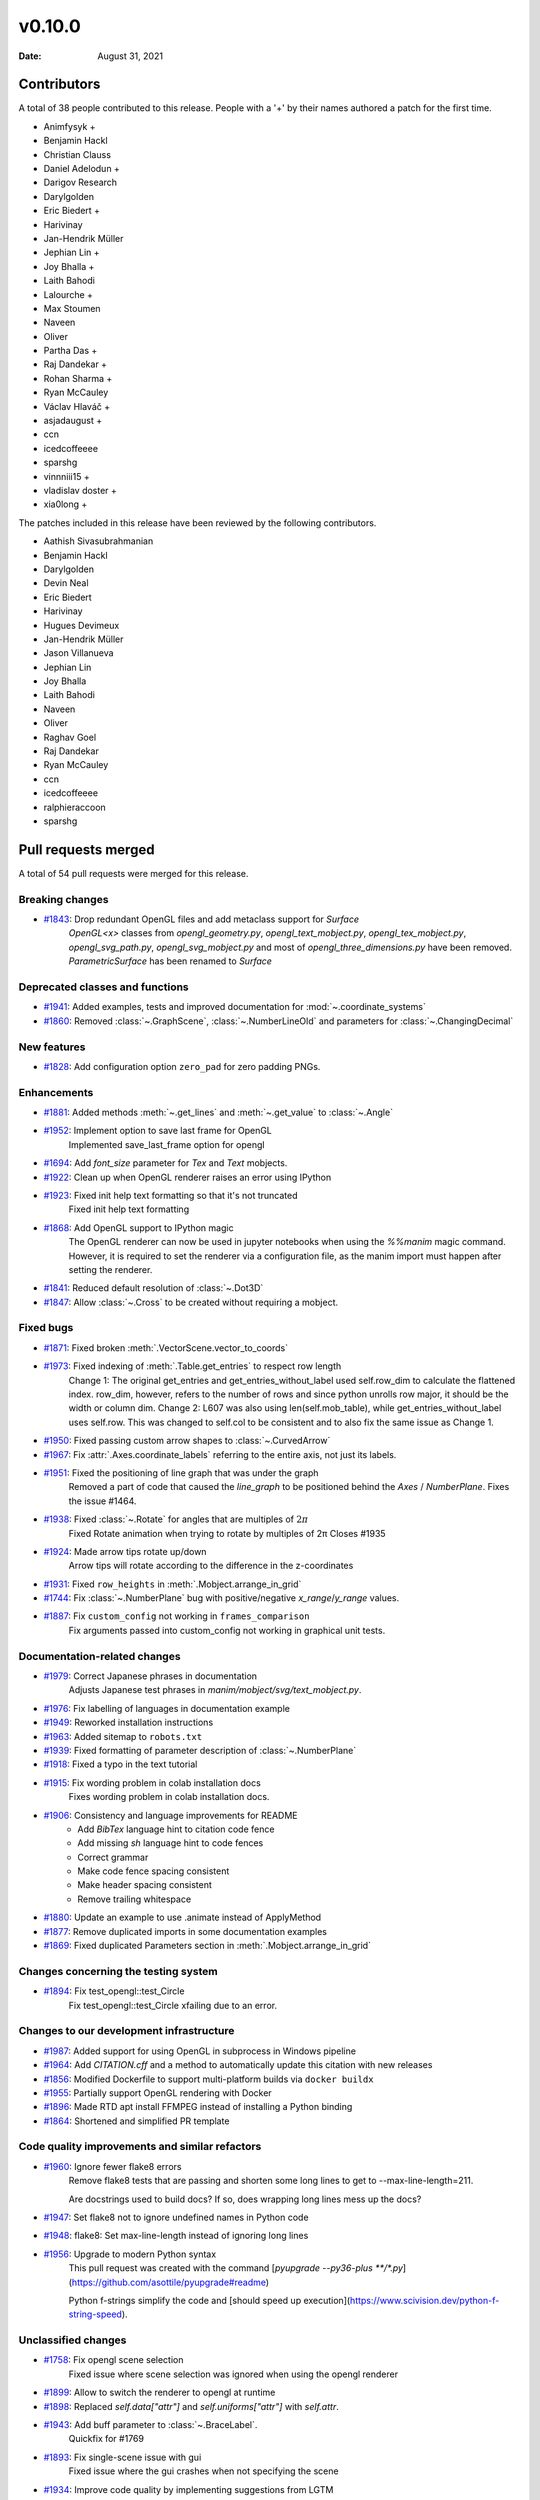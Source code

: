 *******
v0.10.0
*******

:Date: August 31, 2021

Contributors
============

A total of 38 people contributed to this
release. People with a '+' by their names authored a patch for the first
time.

* Animfysyk +
* Benjamin Hackl
* Christian Clauss
* Daniel Adelodun +
* Darigov Research
* Darylgolden
* Eric Biedert +
* Harivinay
* Jan-Hendrik Müller
* Jephian Lin +
* Joy Bhalla +
* Laith Bahodi
* Lalourche +
* Max Stoumen
* Naveen
* Oliver
* Partha Das +
* Raj Dandekar +
* Rohan Sharma +
* Ryan McCauley
* Václav Hlaváč +
* asjadaugust +
* ccn
* icedcoffeeee
* sparshg
* vinnniii15 +
* vladislav doster +
* xia0long +


The patches included in this release have been reviewed by
the following contributors.

* Aathish Sivasubrahmanian
* Benjamin Hackl
* Darylgolden
* Devin Neal
* Eric Biedert
* Harivinay
* Hugues Devimeux
* Jan-Hendrik Müller
* Jason Villanueva
* Jephian Lin
* Joy Bhalla
* Laith Bahodi
* Naveen
* Oliver
* Raghav Goel
* Raj Dandekar
* Ryan McCauley
* ccn
* icedcoffeeee
* ralphieraccoon
* sparshg

Pull requests merged
====================

A total of 54 pull requests were merged for this release.

Breaking changes
----------------

* `#1843 <https://github.com/ManimCommunity/manim/pull/1843>`__: Drop redundant OpenGL files and add metaclass support for `Surface`
   `OpenGL<x>` classes from `opengl_geometry.py`, `opengl_text_mobject.py`, `opengl_tex_mobject.py`, `opengl_svg_path.py`, `opengl_svg_mobject.py` and most of `opengl_three_dimensions.py` have been removed. 
   `ParametricSurface` has been renamed to `Surface`

Deprecated classes and functions
--------------------------------

* `#1941 <https://github.com/ManimCommunity/manim/pull/1941>`__: Added examples, tests and improved documentation for :mod:`~.coordinate_systems`


* `#1860 <https://github.com/ManimCommunity/manim/pull/1860>`__: Removed :class:`~.GraphScene`, :class:`~.NumberLineOld` and parameters for :class:`~.ChangingDecimal`


New features
------------

* `#1828 <https://github.com/ManimCommunity/manim/pull/1828>`__: Add configuration option ``zero_pad`` for zero padding PNGs.


Enhancements
------------

* `#1881 <https://github.com/ManimCommunity/manim/pull/1881>`__: Added methods :meth:`~.get_lines` and :meth:`~.get_value` to :class:`~.Angle`


* `#1952 <https://github.com/ManimCommunity/manim/pull/1952>`__: Implement option to save last frame for OpenGL
   Implemented save_last_frame option for opengl

* `#1694 <https://github.com/ManimCommunity/manim/pull/1694>`__: Add `font_size` parameter for `Tex` and `Text` mobjects. 


* `#1922 <https://github.com/ManimCommunity/manim/pull/1922>`__: Clean up when OpenGL renderer raises an error using IPython


* `#1923 <https://github.com/ManimCommunity/manim/pull/1923>`__: Fixed init help text formatting so that it's not truncated
   Fixed init help text formatting

* `#1868 <https://github.com/ManimCommunity/manim/pull/1868>`__: Add OpenGL support to IPython magic
   The OpenGL renderer can now be used in jupyter notebooks when using the `%%manim` magic command. However, it is required to set the renderer via a configuration file, as the manim import must happen after setting the renderer.

* `#1841 <https://github.com/ManimCommunity/manim/pull/1841>`__: Reduced default resolution of :class:`~.Dot3D`


* `#1847 <https://github.com/ManimCommunity/manim/pull/1847>`__: Allow :class:`~.Cross` to be created without requiring a mobject.


Fixed bugs
----------

* `#1871 <https://github.com/ManimCommunity/manim/pull/1871>`__: Fixed broken :meth:`.VectorScene.vector_to_coords`


* `#1973 <https://github.com/ManimCommunity/manim/pull/1973>`__: Fixed indexing of :meth:`.Table.get_entries` to respect row length
   Change 1: The original get_entries and get_entries_without_label used self.row_dim to calculate the flattened index. row_dim, however, refers to the number of rows and since python unrolls row major, it should be the width or column dim.
   Change 2: L607 was also using len(self.mob_table), while get_entries_without_label uses self.row. This was changed to self.col to be consistent and to also fix the same issue as Change 1.

* `#1950 <https://github.com/ManimCommunity/manim/pull/1950>`__: Fixed passing custom arrow shapes to :class:`~.CurvedArrow`


* `#1967 <https://github.com/ManimCommunity/manim/pull/1967>`__: Fix :attr:`.Axes.coordinate_labels` referring to the entire axis, not just its labels.


* `#1951 <https://github.com/ManimCommunity/manim/pull/1951>`__: Fixed the positioning of line graph that was under the graph 
   Removed a part of code that caused the `line_graph` to be positioned behind the `Axes` / `NumberPlane`. Fixes the issue #1464.

* `#1938 <https://github.com/ManimCommunity/manim/pull/1938>`__: Fixed :class:`~.Rotate` for angles that are multiples of :math:`2\pi`
   Fixed Rotate animation when trying to rotate by multiples of 2π
   Closes #1935

* `#1924 <https://github.com/ManimCommunity/manim/pull/1924>`__: Made arrow tips rotate up/down
   Arrow tips will rotate according to the difference in the z-coordinates

* `#1931 <https://github.com/ManimCommunity/manim/pull/1931>`__: Fixed ``row_heights`` in :meth:`.Mobject.arrange_in_grid`


* `#1744 <https://github.com/ManimCommunity/manim/pull/1744>`__: Fix :class:`~.NumberPlane` bug with positive/negative `x_range`/`y_range` values.


* `#1887 <https://github.com/ManimCommunity/manim/pull/1887>`__: Fix ``custom_config`` not working in ``frames_comparison``
   Fix arguments passed into custom_config not working in graphical unit tests.

Documentation-related changes
-----------------------------

* `#1979 <https://github.com/ManimCommunity/manim/pull/1979>`__: Correct Japanese phrases in documentation
   Adjusts Japanese test phrases in `manim/mobject/svg/text_mobject.py`.

* `#1976 <https://github.com/ManimCommunity/manim/pull/1976>`__: Fix labelling of languages in documentation example


* `#1949 <https://github.com/ManimCommunity/manim/pull/1949>`__: Reworked installation instructions


* `#1963 <https://github.com/ManimCommunity/manim/pull/1963>`__: Added sitemap to ``robots.txt``


* `#1939 <https://github.com/ManimCommunity/manim/pull/1939>`__: Fixed formatting of parameter description of :class:`~.NumberPlane`


* `#1918 <https://github.com/ManimCommunity/manim/pull/1918>`__: Fixed a typo in the text tutorial


* `#1915 <https://github.com/ManimCommunity/manim/pull/1915>`__: Fix wording problem in colab installation docs
   Fixes wording problem in colab installation docs.

* `#1906 <https://github.com/ManimCommunity/manim/pull/1906>`__: Consistency and language improvements for README
   - Add `BibTex` language hint to citation code fence
   - Add missing `sh` language hint to code fences
   - Correct grammar
   - Make code fence spacing consistent
   - Make header spacing consistent
   - Remove trailing whitespace

* `#1880 <https://github.com/ManimCommunity/manim/pull/1880>`__: Update an example to use .animate instead of ApplyMethod


* `#1877 <https://github.com/ManimCommunity/manim/pull/1877>`__: Remove duplicated imports in some documentation examples


* `#1869 <https://github.com/ManimCommunity/manim/pull/1869>`__: Fixed duplicated Parameters section in  :meth:`.Mobject.arrange_in_grid`


Changes concerning the testing system
-------------------------------------

* `#1894 <https://github.com/ManimCommunity/manim/pull/1894>`__: Fix test_opengl::test_Circle 
   Fix test_opengl::test_Circle xfailing due to an error.

Changes to our development infrastructure
-----------------------------------------

* `#1987 <https://github.com/ManimCommunity/manim/pull/1987>`__: Added support for using OpenGL in subprocess in Windows pipeline


* `#1964 <https://github.com/ManimCommunity/manim/pull/1964>`__: Add `CITATION.cff` and a method to automatically update this citation with new releases


* `#1856 <https://github.com/ManimCommunity/manim/pull/1856>`__: Modified Dockerfile to support multi-platform builds via ``docker buildx``


* `#1955 <https://github.com/ManimCommunity/manim/pull/1955>`__: Partially support OpenGL rendering with Docker


* `#1896 <https://github.com/ManimCommunity/manim/pull/1896>`__: Made RTD apt install FFMPEG instead of installing a Python binding


* `#1864 <https://github.com/ManimCommunity/manim/pull/1864>`__: Shortened and simplified PR template


Code quality improvements and similar refactors
-----------------------------------------------

* `#1960 <https://github.com/ManimCommunity/manim/pull/1960>`__: Ignore fewer flake8 errors
   Remove flake8 tests that are passing and shorten some long lines to get to --max-line-length=211.

   Are docstrings used to build docs?  If so, does wrapping long lines mess up the docs?

* `#1947 <https://github.com/ManimCommunity/manim/pull/1947>`__: Set flake8 not to ignore undefined names in Python code


* `#1948 <https://github.com/ManimCommunity/manim/pull/1948>`__: flake8: Set max-line-length instead of ignoring long lines


* `#1956 <https://github.com/ManimCommunity/manim/pull/1956>`__:  Upgrade to modern Python syntax
   This pull request was created with the command [`pyupgrade --py36-plus **/*.py`](https://github.com/asottile/pyupgrade#readme)

   Python f-strings simplify the code and [should speed up execution](https://www.scivision.dev/python-f-string-speed).

Unclassified changes
--------------------

* `#1758 <https://github.com/ManimCommunity/manim/pull/1758>`__: Fix opengl scene selection
   Fixed issue where scene selection was ignored when using the opengl renderer

* `#1899 <https://github.com/ManimCommunity/manim/pull/1899>`__: Allow to switch the renderer to opengl at runtime


* `#1898 <https://github.com/ManimCommunity/manim/pull/1898>`__: Replaced `self.data["attr"]` and `self.uniforms["attr"]` with `self.attr`.


* `#1943 <https://github.com/ManimCommunity/manim/pull/1943>`__: Add buff parameter to :class:`~.BraceLabel`.
   Quickfix for #1769

* `#1893 <https://github.com/ManimCommunity/manim/pull/1893>`__: Fix single-scene issue with gui
   Fixed issue where the gui crashes when not specifying the scene

* `#1934 <https://github.com/ManimCommunity/manim/pull/1934>`__: Improve code quality by implementing suggestions from LGTM


* `#1861 <https://github.com/ManimCommunity/manim/pull/1861>`__: Updated dearpygui version
   Updated dearpygui to 0.8.x

* `#1879 <https://github.com/ManimCommunity/manim/pull/1879>`__: Fix version stated in poetry


* `#1866 <https://github.com/ManimCommunity/manim/pull/1866>`__: Use parameter `corner_radius` also in `SurroundingRectangle`


* `#1853 <https://github.com/ManimCommunity/manim/pull/1853>`__: Update sphinx to 4.1.2


